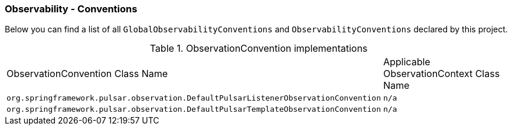 [[observability-conventions]]
=== Observability - Conventions

Below you can find a list of all `GlobalObservabilityConventions` and `ObservabilityConventions` declared by this project.

.ObservationConvention implementations
|===
|ObservationConvention Class Name | Applicable ObservationContext Class Name
|`org.springframework.pulsar.observation.DefaultPulsarListenerObservationConvention`|`n/a`
|`org.springframework.pulsar.observation.DefaultPulsarTemplateObservationConvention`|`n/a`
|===
